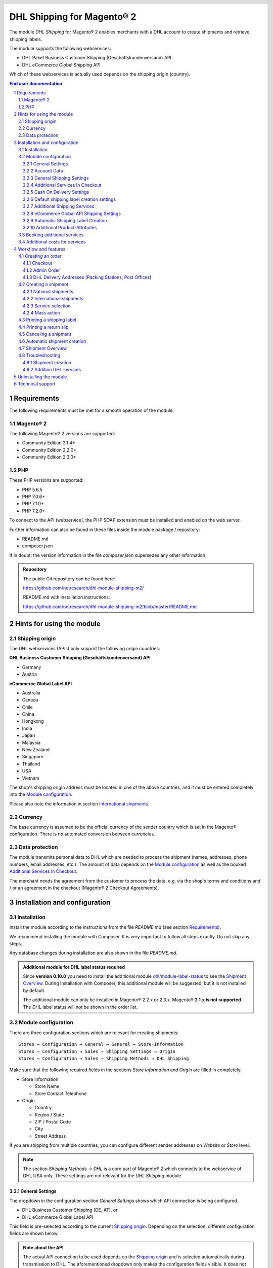 .. |date| date:: %d/%m/%Y
.. |year| date:: %Y
.. |mage| unicode:: Magento U+00AE
.. |mage2| replace:: |mage| 2

.. footer::
   .. class:: footertable

   +-------------------------+-------------------------+
   | As of: |date|           | .. class:: rightalign   |
   |                         |                         |
   |                         | ###Page###/###Total###  |
   +-------------------------+-------------------------+

.. header::
   .. image:: images/dhl.jpg
      :width: 4.5cm
      :height: 1.2cm
      :align: right

.. sectnum::

========================
DHL Shipping for |mage2|
========================

The module *DHL Shipping* for |mage2| enables merchants with a DHL account to
create shipments and retrieve shipping labels.

The module supports the following webservices:

* DHL Paket Business Customer Shipping (Geschäftskundenversand) API
* DHL eCommerce Global Shipping API

Which of these webservices is actually used depends on the shipping origin (country).

.. raw:: pdf

   PageBreak

.. contents:: End user documentation

.. raw:: pdf

   PageBreak


Requirements
============

The following requirements must be met for a smooth operation of the module.

|mage2|
-------

The following |mage2| versions are supported:

- Community Edition 2.1.4+
- Community Edition 2.2.0+
- Community Edition 2.3.0+

PHP
---

These PHP versions are supported:

- PHP 5.6.5
- PHP 7.0.6+
- PHP 7.1.0+
- PHP 7.2.0+

To connect to the API (webservice), the PHP SOAP extension must be installed
and enabled on the web server.

Further information can also be found in these files inside the module package / repository:

* README.md
* composer.json

If in doubt: the version information in the file *composer.json* supersedes any
other information.

.. admonition:: Repository

   The public Git repository can be found here:
   
   https://github.com/netresearch/dhl-module-shipping-m2/

   README.md with installation instructions:

   https://github.com/netresearch/dhl-module-shipping-m2/blob/master/README.md


Hints for using the module
==========================

Shipping origin
---------------

The DHL webservices (APIs) only support the following origin countries:

**DHL Business Customer Shipping (Geschäftskundenversand) API**

* Germany
* Austria

**eCommerce Global Label API**

* Australia
* Canada
* Chile
* China
* Hongkong
* India
* Japan
* Malaysia
* New Zealand
* Singapore
* Thailand
* USA
* Vietnam

The shop's shipping origin address must be located in one of the above countries, and it
must be entered completely into the `Module configuration`_.

Please also note the information in section `International shipments`_.

Currency
--------

The base currency is assumed to be the official currency of the sender country which is
set in the |mage| configuration. There is no automated conversion between currencies.

Data protection
---------------

The module transmits personal data to DHL which are needed to process the shipment (names,
addresses, phone numbers, email addresses, etc.). The amount of data depends on the
`Module configuration`_ as well as the booked `Additional Services In Checkout`_.

The merchant needs the agreement from the customer to process the data, e.g. via the shop's
terms and conditions and / or an agreement in the checkout (|mage2| Checkout Agreements).

.. raw:: pdf

   PageBreak

Installation and configuration
==============================

Installation
------------

Install the module according to the instructions from the file *README.md* (see section `Requirements`_).

We recommend installing the module with Composer. It is very important to follow all steps exactly.
Do not skip any steps.

Any database changes during installation are also shown in the file *README.md*.

.. admonition:: Additional module for DHL label status required

   Since **version 0.10.0** you need to install the additional module
   `dhl/module-label-status <https://github.com/netresearch/dhl-module-label-status>`_ to see the
   `Shipment Overview`_. During installation with Composer, this additional module will be suggested,
   but it is not installed by default.

   The additional module can only be installed in |mage| 2.2.x or 2.3.x. |mage| **2.1.x is not supported**.
   The DHL label status will not be shown in the order list.


Module configuration
--------------------

There are three configuration sections which are relevant for creating shipments:

::

    Stores → Configuration → General → General → Store-Information
    Stores → Configuration → Sales → Shipping Settings → Origin
    Stores → Configuration → Sales → Shipping Methods → DHL Shipping

Make sure that the following required fields in the sections *Store Information*
and *Origin* are filled in completely:

* Store Information

  * Store Name
  * Store Contact Telephone
* Origin

  * Country
  * Region / State
  * ZIP / Postal Code
  * City
  * Street Address

If you are shipping from multiple countries, you can configure different sender
addresses on *Website* or *Store* level.

.. admonition:: Note

   The section *Shipping Methods → DHL* is a core part of |mage2| which connects
   to the webservice of DHL USA only. These settings are not relevant for the *DHL Shipping* module.

General Settings
~~~~~~~~~~~~~~~~

The dropdown in the configuration section *General Settings* shows which
API connection is being configured.

* DHL Business Customer Shipping (DE, AT), or
* DHL eCommerce Global Label API

This field is pre-selected according to the current `Shipping origin`_. Depending on the
selection, different configuration fields are shown below.

.. admonition:: Note about the API

   The actual API connection to be used depends on the `Shipping origin`_
   and is selected automatically during transmission to DHL. The aforementioned dropdown
   only makes the configuration fields visible. It does not select which API will actually
   be used.

You can choose if you want to run the module in *Sandbox Mode* to test the integration,
or use the *production mode*.

If the logging is enabled in the DHL module, the webservice messages will be recorded
in the log file ``var/log/debug.log``. There will be *no separate* log file for the DHL module.
Also note these `hints about logging <http://dhl.support.netresearch.de/support/solutions/articles/12000051181>`_.

You can choose between three log levels:

- *Error:* Records communication errors between the shop and the DHL webservice.
- *Warning:* Records communication errors and also errors due to invalid shipment
  data (e.g. address validation failed, invalid services selected).
- *Debug:* Record all messages, including downloaded label raw data in the log.

Make sure to archive or rotate the log files regularly. The log level *Debug* should
only be set while resolving problems, because it will result in very large log files
over time.

.. raw:: pdf

   PageBreak

Account Data
~~~~~~~~~~~~

This configuration section holds your access credentials for the DHL webservice
which are required for production mode. You will get this information directly from
DHL.

When using *DHL Business Customer Shipping (Geschäftskundenversand)* in sandbox
mode, no additional input is necessary.

When using *DHL Business Customer Shipping (Geschäftskundenversand)* in production,
enter the following data:

* Username (German: Benutzername)
* Signature (German: Passwort)
* EKP (DHL account number, 10 digits)
* Participation numbers (German: Teilnahmenummern, two digits per field)

.. admonition:: Configuration of billing numbers

  A detailled tutorial for configuring the billing numbers, DHL products, and participation numbers can
  be found in this `article in the Knowledge Base <http://dhl.support.netresearch.de/support/solutions/articles/12000024659>`_.

When using the *eCommerce Global Label API*, enter the following data:

* Pickup Account Number (5 to 10 digits)
* Customer Prefix (up to 5 digits)
* Distribution Center (6 digits)
* Client ID
* Client Secret

General Shipping Settings
~~~~~~~~~~~~~~~~~~~~~~~~~

* *Shipping Methods for DHL Shipping*: Select which shipping methods should be
  used for calculating shipping costs in the checkout. Only shipping methods that are
  selected here will be handled by the DHL extension when creating shipments.

.. raw:: pdf

   PageBreak

Additional Services In Checkout
~~~~~~~~~~~~~~~~~~~~~~~~~~~~~~~

In the configuration section *Additional Services In Checkout* you can choose which
additional DHL services you want to offer to your customers.

Please also note the information about `Booking additional services`_ and
`Additional costs for services`_.

* *Enable Preferred Location*: The customer selects an alternative location where
  the shipment can be placed in case they are not at home.
* *Enable Preferred Neighbor*: The customer selects an alternative address in the
  neighborhood for the shipment in case they are not at home.
* *Enable Parcel Announcement*: The customer gets notified by email about the status
  of the shipment. The customer's email address will be transmitted to DHL for this service
  (note the section `Data protection`_). Select one of the following options:

  * *Yes*:The customer decides in the checkout if the service should be booked.
  * *No*: No option is shown in the checkout. The service will not be booked.

* *Enable Preferred Day*: The customer chooses a specific day on which the shipment
  should arrive. The available days are displayed dynamically, depending on the recipient's
  address.
* *Enable Preferred Time*: The customer chooses a time frame within which the
  shipment should arrive. The available times are displayed dynamically, depending on the recipient's
  address.
* *Service charge for Preferred day / time*: This amount will
  be added to the shipping cost if the service is used. Use a decimal point, not comma.
  The gross amount must be entered here (incl. VAT). If you want to offer the service
  for free, enter a ``0`` here.
* *Preferred day / time handling fee text*: This text will be displayed to the customer
  in the checkout if the service has been selected. You can use the placeholder ``$1``
  in the text which will show the additional handling fee and currency in the checkout.
* *Cut off time*: This sets the time up to which new orders will be dispatched on the
  same day. Orders placed *after* the cut off time will not be dispatched on the same
  day. The earliest possible preferred day will then be postponed by one day.
* *Days excluded from drop-off*: Select the days on which you do *not* hand over shipments to
  DHL. This affects the available Preferred Days.
* *Service charge for preferred day and time combined*: This amount will
  be added to the shipping cost if *both* services are booked. Use a decimal point, not comma.
  The gross amount must be entered here (incl. VAT). If you want to offer the services combination
  for free, enter a ``0`` here.
* *Combined service charge text*: This text will be displayed to the customer
  in the checkout if *both* services have been selected. You can use the placeholder ``$1``
  in the text which will show the additional handling fee and currency in the checkout.

.. raw:: pdf

   PageBreak

Cash On Delivery Settings
~~~~~~~~~~~~~~~~~~~~~~~~~

- *Cash On Delivery payment methods*: Select which payment methods
  should be treated as Cash On Delivery (COD) payment methods. Based on this, the COD charge will be
  transmitted to the DHL webservice and Cash On Delivery labels are created. If COD is not available,
  these payment methods will be hidden in the checkout.

- Configure the bank account to be used for Cash On Delivery (COD) shipments with DHL. The Cash On Delivery
  amount from the customer will be transferred to this bank account.

  Please note that you might also have to store the bank data in your DHL account.
  Usually, this can be done through the DHL Business Customer Portal (Geschäftskundenportal).

When using the *eCommerce Global Label API*, the service Cash On Delivery is not available.

Default shipping label creation settings
~~~~~~~~~~~~~~~~~~~~~~~~~~~~~~~~~~~~~~~~

In this section you can configure the default settings for shipments.

Depending on the selected API (DHL Business Customer Shipping, eCommerce Global Label API, ...)
different options are displayed.

* *Default product*: Shows the DHL product which will be used by default for creating
  shipments. The products are choosen automatically depending on the shipping origin and
  cannot be set here. Please note the information in section `Module configuration`_ regarding
  the sender (origin) address.
* *Default Terms of Trade*: Select the default terms of trade for customs handling.
* *Default Place of Commital*: Select the default place of commitial for customs handling.
* *Default Additional Fee*: Additional fee for customs handling.
* *Default Export Content Type*: Content type of the shipment for customs handling.

The customs information can also be set via `Additional Product-Attributes`_, see also the
section `International shipments`_.

.. raw:: pdf

   PageBreak

Additional Shipping Services
~~~~~~~~~~~~~~~~~~~~~~~~~~~~

These settings apply only to bulk shipments (mass action) and shipments automatically created via Cronjob.

* *Use Print only if codeable service*: If this is enabled, only shipments with 100%
  valid addresses will be accepted by DHL. Otherwise, DHL will reject the shipment
  and issue an error message. If this option is disabled, DHL will attempt to
  correct an invalid address automatically, which results in an additional charge
  (Nachkodierungsentgelt). If the address cannot be corrected, DHL will still
  reject the shipment.

* *Use Visual Check of Age service:* Select if the service for age verification should be
  booked, and what the minimum age is. Options:

  * *No*: The service will not be booked.
  * *A16:* Minimum age 16 years.
  * *A18:* Minimum age 18 years.

* *Use Return Shipment service:* Select if a return label should be created together with the
  shipping label. See also `Printing a return slip`_.
* *Use Additional Insurance service:* Select if an additional insurance should be booked for
  the shipment.
* *Use Bulky Goods service:* Select if the service for bulky goods (bulk freight) should be booked.

eCommerce Global API Shipping Settings
~~~~~~~~~~~~~~~~~~~~~~~~~~~~~~~~~~~~~~

In this section you can configure the label size, page size, and layout.

Automatic Shipping Label Creation
~~~~~~~~~~~~~~~~~~~~~~~~~~~~~~~~~

The section *Automatic Shipment Creation* lets you choose if shipments should be
created and package labels retrieved automatically.

You can also configure which order status an order must have to be processed
automatically. You can use this to exclude specific orders from being processed
automatically.

Also, you can choose whether or not an email will be be sent to the customer when the
shipment has been created. This refers to the |mage| shipment confirmation email,
not the parcel announcement from DHL.

.. admonition:: Note

   Automated shipment creation requires working |mage2| Cronjobs.

.. raw:: pdf

   PageBreak

Additional Product-Attributes
~~~~~~~~~~~~~~~~~~~~~~~~~~~~~

The module introduces the new product attributes **DHL Export Description** and
**Tariff number** which can be used for international shipments.

These atrributes allow storing the customs information in the system, so the data
doesn't have to be entered manually for every shipment.

Please note the maximum length of:

 * 50 characters for DHL Export Description
 * 10 characters for Tariff Number

Also note the section `International shipments`_.

Booking additional services
---------------------------

The available services as well as preferred days and preferred times depend on the
actual shipping address and country. The DHL Parcel Management API is used for this
during the checkout process. Unusable services will be hidden in the checkout
automatically.

If the order contains articles which are not in stock, it won't be possible to book
preferred day.

The services *Preferred location* and *Preferred neighbor* cannot be booked together.

Additional costs for services
-----------------------------

The services *Preferred Day* and *Preferred Time* are **enabled by default!**
Therefore the standard DHL handling fees will be added to the shipping cost.

When using the shipping method *Free Shipping* the additional handling fees will
always be ignored!

If you want to use the shipping method *Table Rates* and set a threshold for free
shipping, we recommend setting up a Shopping Cart Price Rule for this. By using this
shipping method the additional fees for DHL services will be included.

Workflow and features
=====================

Creating an order
-----------------

The following section describes how the DHL extension integrates itself into the order
process.

Checkout
~~~~~~~~

In the `Module configuration`_ the shipping methods have been selected for which DHL
shipments and labels should be created. If the customer now selects one of those
shipping methods in the checkout, the shipment can later be processed by DHL.

In the checkout step *Payment information* the Cash On Delivery payment methods
will be disabled if Cash On Delivery is not available for the selected delivery
address (see *Cash On Delivery payment methods for DHL Shipping*).

Admin Order
~~~~~~~~~~~

When creating orders via the Admin Panel, the Cash On Delivery payment methods
will be disabled if Cash On Delivery is not available for the delivery address
(same behaviour as in the checkout).

DHL Delivery Addresses (Packing Stations, Post Offices)
~~~~~~~~~~~~~~~~~~~~~~~~~~~~~~~~~~~~~~~~~~~~~~~~~~~~~~~
The module offers limited support for DHL delivery addresses in the checkout:

* The format *Packstation 123* in the field *Street* will be recognized.
* The format *Postfiliale 123* in the field *Street* will be recognized.
* A numerical value in the field *Company* will be recognized as Post Number.

.. admonition:: Note

   For successful transmission to DHL, the above information must be entered in
   the correct format.

   See also `Shipping to post offices <https://www.dhl.de/en/privatkunden/pakete-empfangen/an-einem-abholort-empfangen/filiale-empfang.html>`_
   and `Shipping to Packstations <https://www.dhl.de/en/privatkunden/pakete-empfangen/an-einem-abholort-empfangen/packstation-empfang.html>`_.

.. raw:: pdf

   PageBreak

Creating a shipment
-------------------

The following section explains how to create a shipment for an order and how
to retrieve the shipping label.

National shipments
~~~~~~~~~~~~~~~~~~

In the Admin Panel, select an order with a shipping method linked to DHL (see
`Module configuration`_, section *Shipping Methods for DHL Shipping*).

Then click the button *Ship* on the top of the page.

.. image:: images/en/button_ship.png
   :scale: 75 %

You will get to the page *New shipment for order*.

Activate the checkbox *Create shipping label* and click the button *Submit Shipment...*.

.. image:: images/en/button_submit_shipment.png
   :scale: 75 %

Now a popup window for selecting the shipping items in the package will be opened. The
default product from the section `General Shipping Settings`_ will be pre-selected.

Click the button *Add products*, select *all* products, and confirm by clicking
*Add selected product(s) to package*.

The package dimensions are optional. Make sure the weight is correct.

The button *OK* in the popup window is now enabled. When clicking it, the shipment
will be transmitted to DHL and (if the transmission was successful) a shipping
label will be retrieved.

If there was an error, the message from the DHL webservice will be displayed at the top
of the popup. You might have to scroll up inside the popup to see the error message.

The incorrect data can now be corrected, see also `Troubleshooting`_.

.. raw:: pdf

   PageBreak

International shipments
~~~~~~~~~~~~~~~~~~~~~~~

For international shipments, information for the customs declaration might be needed.

In particular:

*  When using *DHL Business Customer Shipping (Geschäftskundenversand)* for destinations
   outside of the EU, at least the customs tariff number and the export content type of
   the shipment are needed.
*  When using the *eCommerce Global Label API* for destinations outside of the origin
   country, at least the Terms Of Trade (Incoterms), the Customs Tariff Number (HS Code), and
   the product export description are needed.

The **export description** and the **tariff number** are taken from the respective **product
attributes**, see also `Additional Product-Attributes`_. If the export description is not set,
the product name will be used instead.

The default values (e.g. Terms Of Trade) can be set in the module configuration.

Alternatively, you can enter the information by hand in the popup when creating the shipment,
e.g. for special cases with different, non-default information.

Everything else is the same as described in the section `National shipments`_.

.. admonition:: About configurable products

   For **configurable** products, the aforementioned attributes must be set directly in the configurable
   product, **not** in the associated simple products.

.. raw:: pdf

   PageBreak

Service selection
~~~~~~~~~~~~~~~~~

The available services for the current delivery address are shown in the packaging popup window.

The preselection of the services depends on the default values from the general
`Module configuration`_.

.. image:: images/en/merchant_services.png
   :scale: 50 %

.. admonition:: Note

   This screenshot is just an example. Other services than the ones shown here may be available.

Please note that the following inputs are **not** allowed for *Preferred location* and *Preferred neighbor*:

**Invalid special characters**

::

    < > \ ' " " + \n \r

**Invalid data**

* Paketbox
* Postfach
* Postfiliale / Postfiliale Direkt / Filiale / Filiale Direkt / Wunschfiliale
* Paketkasten
* DHL / Deutsche Post
* Packstation / P-A-C-K-S-T-A-T-I-O-N / Paketstation / Pack Station / P.A.C.K.S.T.A.T.I.O.N. /
  Pakcstation / Paackstation / Pakstation / Backstation / Bakstation / P A C K S T A T I O N

For shipments to DHL locations (Packstation, Post Offices, etc.) please use the appropriate address fields.

.. raw:: pdf

   PageBreak

Mass action
~~~~~~~~~~~

Shipments and labels can also be created using the mass action *Create Shipping Labels* in
the order grid:

* Sales → Orders → Mass action *Create Shipping Labels*

This allows the creation of shipping labels with no further user input

* for all items contained in the order
* with the services selected during checkout
* with the services selected in the *Automatic Shipment Creation* `Module configuration`_.

For international shipments, the customs information will be taken from the product attributes
and the default values in the configuration (see `International shipments`_), if necessary.

.. admonition:: Note

   The dropdown contains two very similar entries: *Print shipping labels* and *Create shipping labels*.
   Make sure to use the correct entry!

   The function *Print shipping labels* only allows printing **existing** shipping labels.

.. raw:: pdf

   PageBreak

Printing a shipping label
-------------------------

The successfully retrieved shipping labels can be opened in several locations
of the Admin Panel:

* Sales → Orders → Mass action *Print shipping labels*
* Sales → Shipments → Mass action *Print shipping labels*
* Detail page of a shipment → Button *Print shipping label*

This does not trigger the transmission to DHL, but only opens the labels again that
already exist. To transmit shipments to DHL, please use the `Mass action`_.

.. admonition:: Note

   If you are using a German locale, the exact names of the German menu entries
   *Bestellungen* or *Lieferscheine* can differ slightly, depending on the installed
   Language Pack (e.g. *Aufträge* or *Lieferungen*). However, this is not important
   for the usage.

.. raw:: pdf

   PageBreak

Printing a return slip
----------------------

When shipping within Germany, within Austria, or from Austria to Germany,
it is possible to create a return slip together with the shipping label.

Use the option *Retoure slip* when requesting a label in the packaging popup.

To book this service, make sure the `participation numbers`__ for returns are properly configured:

- Retoure DHL Paket (DE → DE)
- Retoure DHL Paket Austria (AT → AT)
- Retoure DHL Paket Connect (AT → DE)

__ `Account Data`_

.. raw:: pdf

   PageBreak

Canceling a shipment
--------------------

As long as a shipment has not been manifested, it can be canceled at DHL.

You can click the link *Delete* in the box *Shipping and tracking information* next
to the tracking number.

When using *DHL Business Customer Shipping*, this will also
cancel the shipment at DHL.

.. image:: images/en/shipping_and_tracking.png
   :scale: 75 %

.. admonition:: Note for eCommerce Global Label API

   If you are using the *eCommerce Global Label API* the above workflow will *not*
   cancel the shipment at DHL! It only deletes the tracking number in |mage|.

   To cancel an *eCommerce Global Label API* shipment, please use the usual way via
   the DHL website (e.g. the DHL Business Customer Portal).

   If you only delete the tracking number in |mage| without cancelling the shipment
   at DHL, you will be charged by DHL for the shipping cost.

.. raw:: pdf

   PageBreak

Automatic shipment creation
---------------------------

The process for creating shipments manually can be too time-consuming or
cumbersome for merchants with a high shipment volume. To make this easier,
you can automate the process of creating shipments and transmitting them to
DHL.

Enable the automatic shipment creation in the `Module configuration`_ and
select which services should be booked by default.

.. admonition:: Note

   The automatic shipment creation requires working |mage| cron jobs.

Every 15 minutes all orders which are ready for shipping (based on the configuration)
will be collected and transmitted to DHL.

If the transmission was successful, the label will be stored in |mage| and the
|mage| shipments will be created.

Error messages will be shown in the order comments.

.. raw:: pdf

   PageBreak

Shipment Overview
-----------------

In the order grid at *Sales → Orders* you will find a column *DHL Label Status*.
It displays the current status of your DHL shipments.

.. image:: images/en/label_status.png
   :scale: 50 %

The symbols have the following meaning:

- *colored DHL logo*: The DHL shipment was successfully created
- *grey DHL logo*: The DHL shipment was not yet created, or the order was only partially shipped
- *crossed-out DHL logo*: There was an error during the last attempt to create a DHL shipment

Shipments that cannot be processed by DHL Shipping will not display a logo in the DHL Label Status column.

You can filter orders by DHL label status using the *Filters* function above the order grid.

.. admonition:: Note: additional module required

   For this functionality, an additional module must be installed, see section `Installation`_.

   The add-on module cannot be installed in |mage| 2.1.x, therefore this functionality is **not supported**.

.. raw:: pdf

   PageBreak

Troubleshooting
---------------

Shipment creation
~~~~~~~~~~~~~~~~~

During the transmission of shipments to DHL, errors can occur. These are often
caused by an invalid address or an invalid combination of additional services.

When creating shipments manually, the error message will be directly visible in
the popup. You might have to scroll up inside the popup to see the message. If the
logging is enabled in the `Module Configuration`_, you can also check the shipments
in the log files.

.. admonition:: Note

   When using the automatic shipment creation, make sure to regularly check
   the status of your orders to prevent the repeated transmission of invalid
   shipment requests to DHL.

Erroneous shipment requests can be corrected as follows:

- In the popup window for selecting the package articles, you can correct invalid
  information.
- On the detail page of the order or shipment, you can edit the receiver address
  and correct any errors. Use the link *Edit* in the box *Shipping address*.

  .. image:: images/en/edit_address_link.png
     :scale: 75 %

  On this page, you can edit the address fields in the upper part, and the special
  fields for DHL shipping in the lower part:

  * Street name (without house number)
  * House number (separately)
  * Address addition

.. image:: images/en/edit_address_form.png
   :scale: 75 %

Afterwards, save the address. If the error has been corrected, you can retry
`Creating a shipment`_.

If a shipment has already been transmitted successfully via the webservice, but
you want to make changes afterwards, please cancel the shipment first as described
in the section `Canceling a shipment`_. Then click *Create shipping label...*
inside the same box *Shipping and tracking information*. From here on, the
process is the same as described in `Creating a shipment`_.

Addition DHL services
~~~~~~~~~~~~~~~~~~~~~

In case of problems with `Additional Services In Checkout`_ (e.g. preferred day), error messages will be
written to a separate log file. See the notes in chapter `General settings`_. The log contains information
for further troubleshooting.

Also note the hints about `Booking additional services`_.

.. raw:: pdf

   PageBreak

Uninstalling the module
=======================

To uninstall the module, follow these steps described in the file *README.md* from
the module package.

The *README.md* is linked in the section `Requirements`_.


Technical support
=================

In case of questions or problems, please have a look at the Support Portal
(FAQ) first: http://dhl.support.netresearch.de/

If the problem cannot be resolved, you can contact the support team via the
Support Portal or by sending an email to dhl.support@netresearch.de

